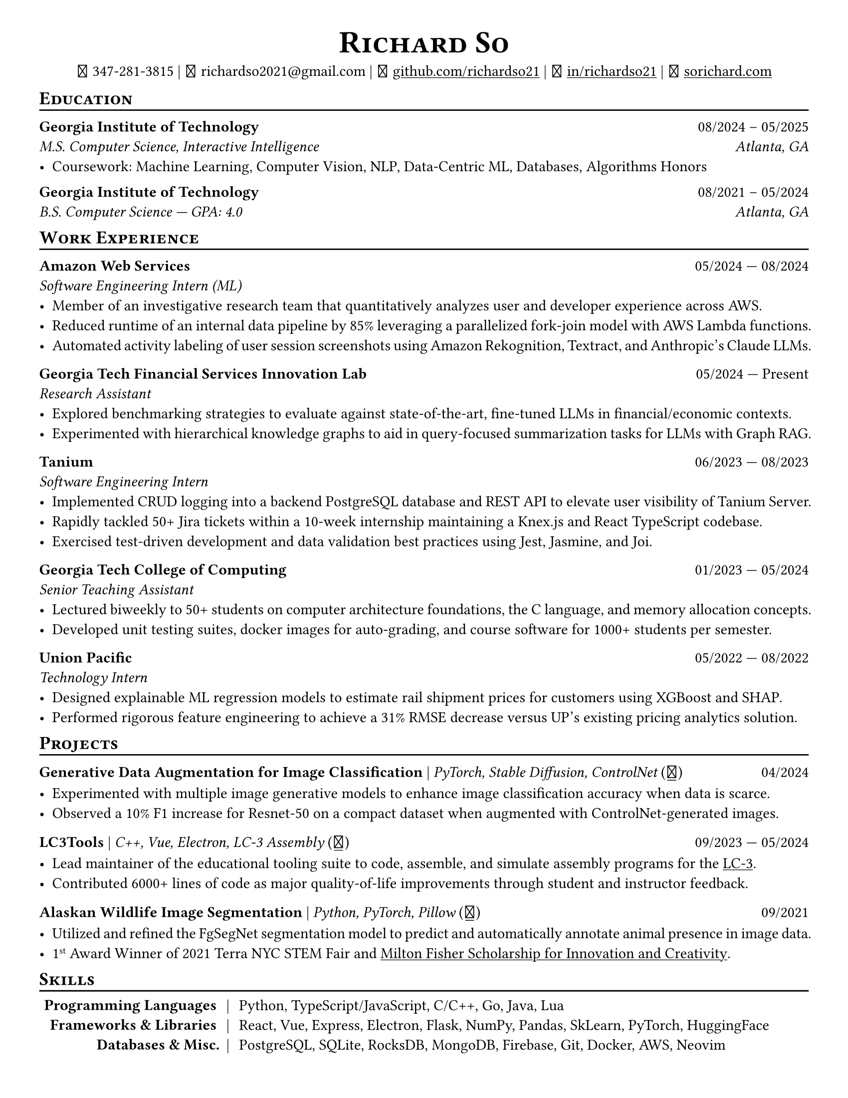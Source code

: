 // Thank you skyzh (Alex Chi) - https://github.com/skyzh/typst-cv-template

#show heading: it => {
  v(-5pt)
  smallcaps(it)
}

#show link: underline;
#set page(
  margin: (x: 1cm, y: 1cm),
  paper: "us-letter",
)
#set par(justify: true)

#let icon(source) = {
  box(baseline: 10%)[
    #align(bottom)[
      #text(font: "MesloLGS NF", size: 13pt)[
        #h(.1em)
        #source
        #h(.1em)
      ]
    ]
  ]
}

#let separator() = {
  v(-4pt)
  line(length: 100%)
  v(-5pt)
}

#let dateOutput(dates) = {
  let t = type(dates)
  if t != array {
    if t == str {
      return [#dates]
    }
    return []
  }
  let l = dates.len()
  if l != 1 and l != 2 {
    return []
  }
  if l == 1 {
    return [#dates.at(0)]
  } else {
    return [#dates.at(0) --- #dates.at(1)]
  }
}

#let resumeEntry(title, titleSeparator: [|], role, dates, body) = {
  [
    *#title* #h(1fr) #dateOutput(dates) \
    #text(style: "italic")[#role]\
    #body
  ]
}

// Single Line
#let resumeEntrySL(title, titleSeparator: [|], role, dates, body) = {
  [
    *#title* #titleSeparator #text(style: "italic")[#role] #h(1fr) #dateOutput(dates) \
    #body
  ]
}

#align(center)[
  #text(size: 16pt)[
    = Richard So
  ]
  #v(-5pt)
  #set box(height: 11pt)
  #icon[] 347-281-3815 |
  #icon[] richardso2021\@gmail.com |
  #icon[] #link("https://github.com/richardso21")[github.com/richardso21] |
  #icon[] #link("https://linkedin.com/in/richardso21")[in/richardso21] |
  #icon[] #link("https://sorichard.com")[sorichard.com]
]

== Education
#separator()

*Georgia Institute of Technology* #h(1fr) 08/2024 -- 05/2025 \
_M.S. Computer Science, Interactive Intelligence
#h(1fr) Atlanta, GA_ \
- Coursework: Machine Learning, Computer Vision, NLP, Data-Centric ML, Databases, Algorithms Honors

#v(-2pt)

*Georgia Institute of Technology* #h(1fr) 08/2021 -- 05/2024 \
_B.S. Computer Science --- GPA: 4.0
#h(1fr) Atlanta, GA_ \

== Work Experience
#separator()


#resumeEntry(
  "Amazon Web Services",
  "Software Engineering Intern (ML)",
  ("05/2024", "08/2024"),
)[
  - Member of an investigative research team that quantitatively analyzes user and developer experience across AWS.
  - Reduced runtime of an internal data pipeline by 85% leveraging a parallelized fork-join model with AWS Lambda functions.
  - Automated activity labeling of user session screenshots using Amazon Rekognition, Textract, and Anthropic's Claude LLMs.
]

#resumeEntry(
  "Georgia Tech Financial Services Innovation Lab",
  "Research Assistant",
  ("05/2024", "Present"),
)[
  - Explored benchmarking strategies to evaluate against state-of-the-art, fine-tuned LLMs in financial/economic contexts.
  - Experimented with hierarchical knowledge graphs to aid in query-focused summarization tasks for LLMs with Graph RAG.
  // - Devised robust document parsers with BeautifulSoup, RegEx, and spaCy to compile immense datasets for LLM fine-tuning.
]

#resumeEntry(
  "Tanium",
  "Software Engineering Intern",
  ("06/2023", "08/2023"),
)[
  - Implemented CRUD logging into a backend PostgreSQL database and REST API to elevate user visibility of Tanium Server.
  - Rapidly tackled 50+ Jira tickets within a 10-week internship maintaining a Knex.js and React TypeScript codebase.
  - Exercised test-driven development and data validation best practices using Jest, Jasmine, and Joi.
]

#resumeEntry(
  "Georgia Tech College of Computing",
  "Senior Teaching Assistant",
  ("01/2023", "05/2024"),
)[
  - Lectured biweekly to 50+ students on computer architecture foundations, the C language, and memory allocation concepts.
  - Developed unit testing suites, docker images for auto-grading, and course software for 1000+ students per semester.
]

#resumeEntry(
  "Union Pacific",
  "Technology Intern",
  ("05/2022", "08/2022"),
)[
  - Designed explainable ML regression models to estimate rail shipment prices for customers using XGBoost and SHAP.
  - Performed rigorous feature engineering to achieve a 31% RMSE decrease versus UP's existing pricing analytics solution.
]

== Projects
// == Projects & Research
#separator()

#let githubIconLink(pageLink) = {
  return [#text(style: "normal")[(#link(pageLink)[#icon[]])]]
}

#let githubRepoIcon(repoName, user: "richardso21") = {
  let url = "https://github.com/" + user + "/" + repoName
  return [#githubIconLink(url)]
}


// #resumeEntrySL(
//   "LLM + 10-K",
//   [Streamlit, Plotly, Google Gemini #githubRepoIcon("llm-plus-10k")],
//   "05/2024")[
//   - Constructed a web interface to extract and plot financial metrics extracted from the SEC EDGAR 10-K filings database.
//   - Leveraged prompt engineering and Google Gemini 1.5 Flash to query data points consistently across all documents.
// ]

#resumeEntrySL(
  "Generative Data Augmentation for Image Classification",
  [PyTorch, Stable Diffusion, ControlNet #githubIconLink("https://richardso21.github.io/controlnet-augmentation/2024/04/20/final-project.html")],
  "04/2024",
)[
  - Experimented with multiple image generative models to enhance image classification accuracy when data is scarce.
  - Observed a 10% F1 increase for Resnet-50 on a compact dataset when augmented with ControlNet-generated images.
]

#resumeEntrySL(
  "LC3Tools",
  [C++, Vue, Electron, LC-3 Assembly #githubRepoIcon("lc3tools", user: "gt-cs2110")],
  ("09/2023", "05/2024"),
)[
  - Lead maintainer of the educational tooling suite to code, assemble, and simulate assembly programs for the
    #link("https://en.wikipedia.org/wiki/Little_Computer_3")[LC-3].
  // - Added 20+ major quality-of-life improvements through student and instructor feedback as a fork from the original project.
  - Contributed 6000+ lines of code as major quality-of-life improvements through student and instructor feedback.
]

#resumeEntrySL(
  "Alaskan Wildlife Image Segmentation",
  [Python, PyTorch, Pillow #githubRepoIcon("serp2021-bgsub")],
  "09/2021",
)[
  - Utilized and refined the FgSegNet segmentation model to predict and automatically annotate animal presence in image data.
  - 1#super[st] Award Winner of 2021 Terra NYC STEM Fair and
    #link("https://web.archive.org/web/20230528094139if_/https://www.cfgnh.org/articles/milton-fisher-fund-awards-104-000-in-scholarships")[Milton Fisher Scholarship for Innovation and Creativity].
]

== Skills
#separator()
#v(-5pt)
#table(
  columns: (auto, auto, auto),
  align: (x, y) => (right, center, left).at(x),
  inset: 3.5pt,
  stroke: none,
  [*Programming Languages*],
  [|],
  [Python, TypeScript/JavaScript, C/C++, Go, Java, Lua],

  [*Frameworks & Libraries*],
  [|],
  [React, Vue, Express, Electron, Flask, NumPy, Pandas, SkLearn, PyTorch, HuggingFace],

  [*Databases & Misc.*],
  [|],
  [PostgreSQL, SQLite, RocksDB, MongoDB, Firebase, Git, Docker, AWS, Neovim],
)
#v(-2.5pt)
